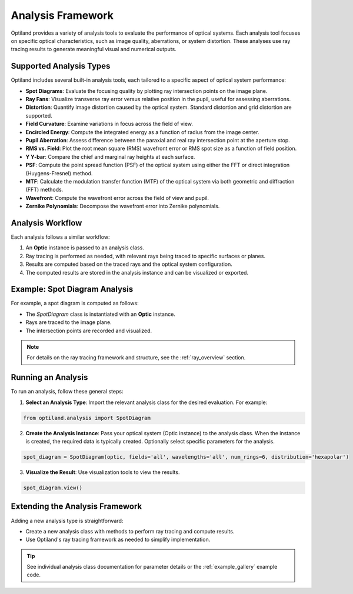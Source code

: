 Analysis Framework
==================

Optiland provides a variety of analysis tools to evaluate the performance of optical systems. Each analysis tool focuses
on specific optical characteristics, such as image quality, aberrations, or system distortion. These analyses use ray
tracing results to generate meaningful visual and numerical outputs.

Supported Analysis Types
------------------------

Optiland includes several built-in analysis tools, each tailored to a specific aspect of optical system performance:

- **Spot Diagrams**: Evaluate the focusing quality by plotting ray intersection points on the image plane.
- **Ray Fans**: Visualize transverse ray error versus relative position in the pupil, useful for assessing aberrations.
- **Distortion**: Quantify image distortion caused by the optical system. Standard distortion and grid distortion are supported.
- **Field Curvature**: Examine variations in focus across the field of view.
- **Encircled Energy**: Compute the integrated energy as a function of radius from the image center.
- **Pupil Aberration**: Assess difference between the paraxial and real ray intersection point at the aperture stop.
- **RMS vs. Field**: Plot the root mean square (RMS) wavefront error or RMS spot size as a function of field position.
- **Y Y-bar**: Compare the chief and marginal ray heights at each surface.
- **PSF**: Compute the point spread function (PSF) of the optical system using either the FFT or direct integration (Huygens-Fresnel) method.
- **MTF**: Calculate the modulation transfer function (MTF) of the optical system via both geometric and diffraction (FFT) methods.
- **Wavefront**: Compute the wavefront error across the field of view and pupil.
- **Zernike Polynomials**: Decompose the wavefront error into Zernike polynomials.

Analysis Workflow
-----------------

Each analysis follows a similar workflow:

1. An **Optic** instance is passed to an analysis class.
2. Ray tracing is performed as needed, with relevant rays being traced to specific surfaces or planes.
3. Results are computed based on the traced rays and the optical system configuration.
4. The computed results are stored in the analysis instance and can be visualized or exported.

Example: Spot Diagram Analysis
-------------------------------

For example, a spot diagram is computed as follows:

- The `SpotDiagram` class is instantiated with an **Optic** instance.
- Rays are traced to the image plane.
- The intersection points are recorded and visualized.

.. note::
   For details on the ray tracing framework and structure, see the :ref:`ray_overview` section.

Running an Analysis
-------------------

To run an analysis, follow these general steps:

1. **Select an Analysis Type**: Import the relevant analysis class for the desired evaluation. For example:

.. code:: python

   from optiland.analysis import SpotDiagram

2. **Create the Analysis Instance**: Pass your optical system (Optic instance) to the analysis class. When the instance is created, the required data is typically created. Optionally select specific parameters for the analysis.

.. code:: python

   spot_diagram = SpotDiagram(optic, fields='all', wavelengths='all', num_rings=6, distribution='hexapolar')

3. **Visualize the Result**: Use visualization tools to view the results.

.. code:: python

   spot_diagram.view()

Extending the Analysis Framework
--------------------------------

Adding a new analysis type is straightforward:

- Create a new analysis class with methods to perform ray tracing and compute results.
- Use Optiland's ray tracing framework as needed to simplify implementation.

.. tip::
   See individual analysis class documentation for parameter details or the :ref:`example_gallery` example code.
